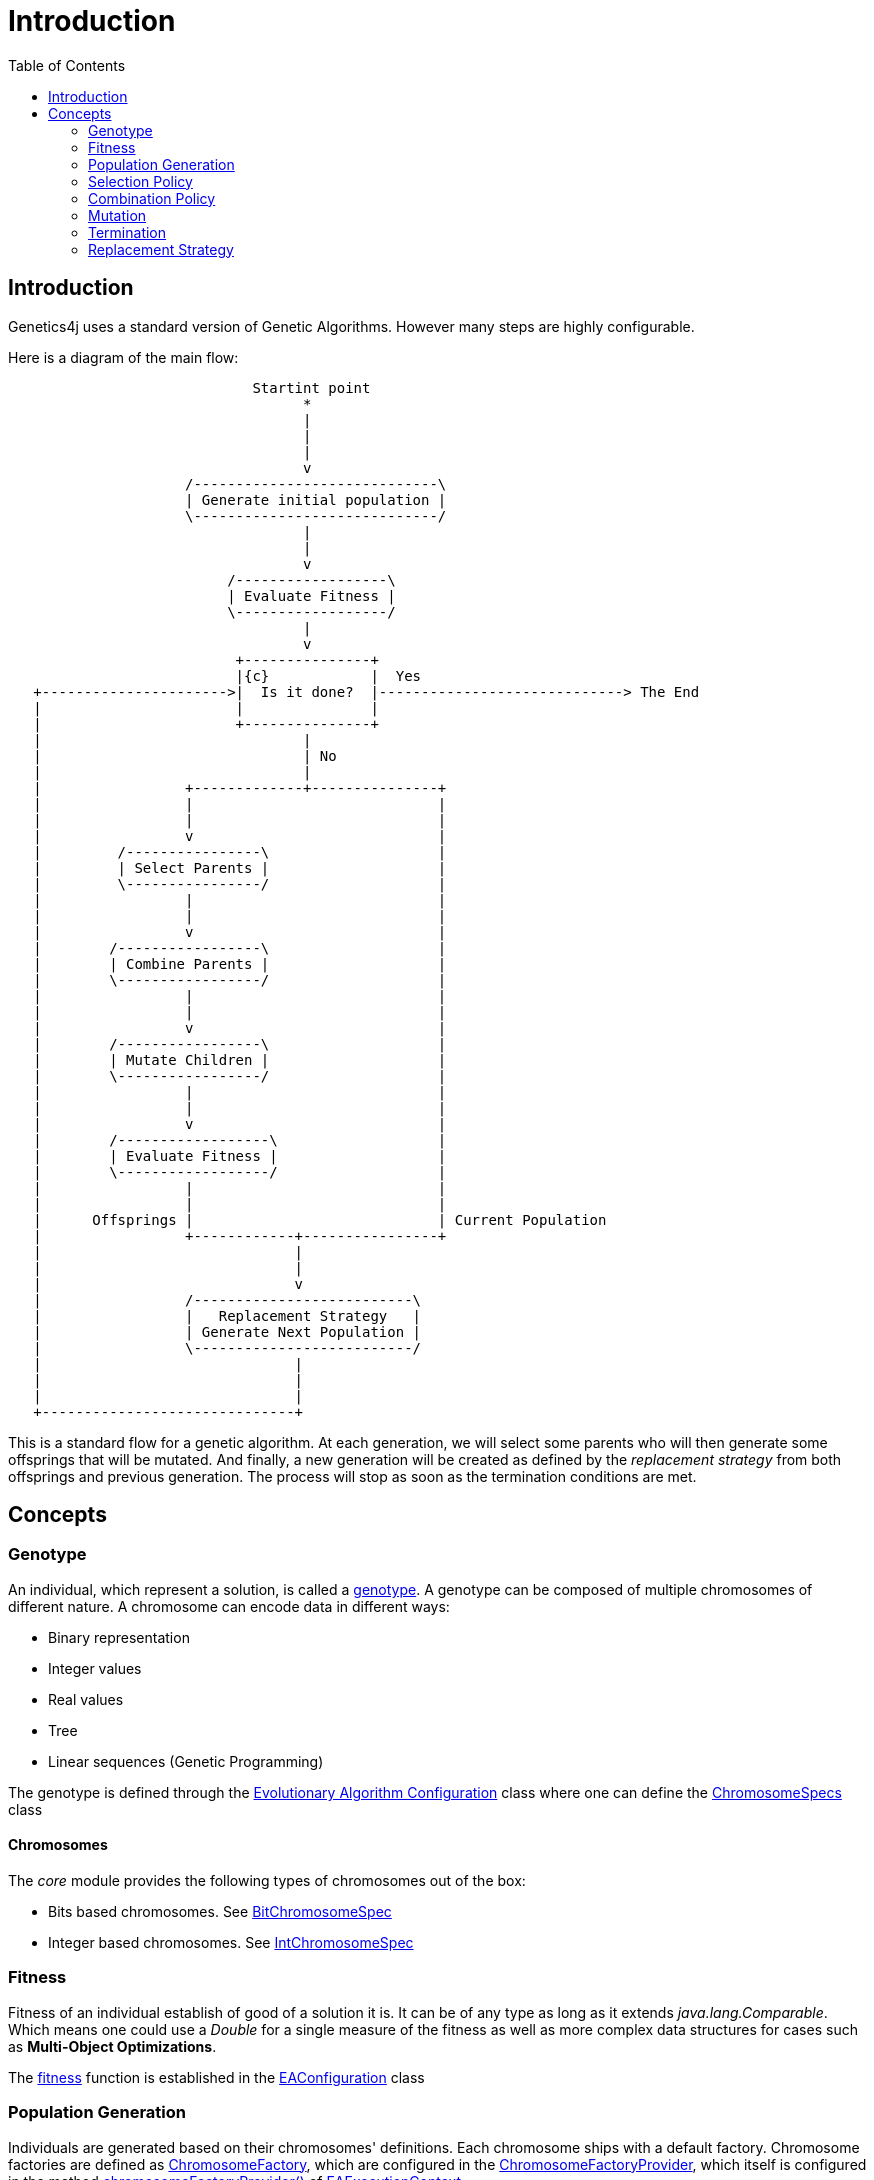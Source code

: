 = Introduction
:stem:
:toc:
:docinfo:
:sourcedir: ../../../samples/src/main/java
:outdir: ../../../target/site/docs
:icons: font

== Introduction


Genetics4j uses a standard version of Genetic Algorithms. However many steps are highly configurable.

Here is a diagram of the main flow:


[ditaa]
....
                             Startint point
                                   *
                                   |
                                   |
                                   |
                                   v
                     /-----------------------------\
                     | Generate initial population |
                     \-----------------------------/
                                   |
                                   |
                                   v
                          /------------------\
                          | Evaluate Fitness |
                          \------------------/
                                   |
                                   v
                           +---------------+
                           |{c}            |  Yes
   +---------------------->|  Is it done?  |-----------------------------> The End
   |                       |               |                              
   |                       +---------------+                              
   |                               |
   |                               | No
   |                               |
   |                 +-------------+---------------+
   |                 |                             |
   |                 |                             |
   |                 v                             |
   |         /----------------\                    |
   |         | Select Parents |                    |
   |         \----------------/                    |
   |                 |                             |
   |                 |                             |
   |                 v                             |
   |        /-----------------\                    |
   |        | Combine Parents |                    |
   |        \-----------------/                    |
   |                 |                             |
   |                 |                             |
   |                 v                             |
   |        /-----------------\                    |
   |        | Mutate Children |                    |
   |        \-----------------/                    |
   |                 |                             |
   |                 |                             |
   |                 v                             |
   |        /------------------\                   |
   |        | Evaluate Fitness |                   |
   |        \------------------/                   |
   |                 |                             |
   |                 |                             |
   |      Offsprings |                             | Current Population
   |                 +------------+----------------+
   |                              |
   |                              |
   |                              v
   |                 /--------------------------\
   |                 |   Replacement Strategy   |
   |                 | Generate Next Population |
   |                 \--------------------------/
   |                              |
   |                              |
   |                              |
   +------------------------------+

....



This is a standard flow for a genetic algorithm. At each generation, we will select some parents who will then generate some offsprings that will be mutated. And finally, a new generation will be created as defined by the _replacement strategy_ from both offsprings and previous generation. The process will stop as soon as the termination conditions are met.

## Concepts

### Genotype

An individual, which represent a solution, is called a link:https://en.wikipedia.org/wiki/Genotype[genotype]. A genotype can be composed of multiple chromosomes of different nature.
A chromosome can encode data in different ways:

* Binary representation
* Integer values
* Real values
* Tree
* Linear sequences (Genetic Programming)


The genotype is defined through the link:../apidocs/net/bmahe/genetics4j/core/spec/EAConfiguration.html[Evolutionary Algorithm Configuration] class where one can define the link:../apidocs/net/bmahe/genetics4j/core/spec/GenotypeSpec.html#chromosomeSpecs()[ChromosomeSpecs] class


#### Chromosomes

The _core_ module provides the following types of chromosomes out of the box:

* Bits based chromosomes. See link:../apidocs/net/bmahe/genetics4j/core/spec/chromosome/BitChromosomeSpec.html[BitChromosomeSpec]
* Integer based chromosomes. See link:../apidocs/net/bmahe/genetics4j/core/spec/chromosome/IntChromosomeSpec.html[IntChromosomeSpec]


### Fitness

Fitness of an individual establish of good of a solution it is. It can be of any type as long as it extends _java.lang.Comparable_. Which means one could use a _Double_ for a single measure of the fitness as well as more complex data structures for cases such as *Multi-Object Optimizations*.

The link:../apidocs/net/bmahe/genetics4j/core/Fitness.html[fitness] function is established in the link:../apidocs/net/bmahe/genetics4j/core/spec/EAConfiguration.html#fitness()[EAConfiguration] class


### Population Generation

Individuals are generated based on their chromosomes' definitions. Each chromosome ships with a default factory. Chromosome factories are defined as link:../apidocs/net/bmahe/genetics4j/core/chromosomes/factory/ChromosomeFactory.html[ChromosomeFactory], which are configured in the link:../apidocs/net/bmahe/genetics4j/core/chromosomes/factory/ChromosomeFactoryProvider.html[ChromosomeFactoryProvider], which itself is configured in the method link:../apidocs/net/bmahe/genetics4j/core/spec/EAExecutionContext.html#chromosomeFactoryProvider[chromosomeFactoryProvider()] of link:../apidocs/net/bmahe/genetics4j/core/spec/EAExecutionContext.html[EAExecutionContext]

One could override the way Individuals are generated through either:

* Specify a generation method in link:../apidocs/net/bmahe/genetics4j/core/spec/EAConfiguration.html#populationGenerator()[populationGenerator()]
* Provide their own link:../apidocs/net/bmahe/genetics4j/core/chromosomes/factory/ChromosomeFactoryProvider.html[ChromosomeFactoryProvider] in link:../apidocs/net/bmahe/genetics4j/core/spec/EAExecutionContext.html#chromosomeFactoryProvider[EAExecutionContext]

### Selection Policy

The goal of a link:../apidocs/net/bmahe/genetics4j/core/spec/selection/SelectionPolicy.html[SelectionPolicy] is to select a set of individuals. It is an important piece of an Evolutionary Algorithm as it helps apply pressure towards the desired goal.

The current set of available selection policies are:

* link:../apidocs/net/bmahe/genetics4j/core/spec/selection/RandomSelectionPolicy.html[RandomSelectionPolicy] - Randomly select individuals with a uniform distribution
* link:../apidocs/net/bmahe/genetics4j/core/spec/selection/RouletteWheelSelection.html[RouletteWheelSelection] - Also called _Fitness Proportionate Selection_ where the probability of selection of an individual is proportionate to its fitness
* link:../apidocs/net/bmahe/genetics4j/core/spec/selection/TournamentSelection.html[TournamentSelection] - It implements _k-tournament_ selection where _k_ invidivuals are picked from the population and the fittest one is selected. Selection pressure will vary bases on the value of _k_
* link:../apidocs/net/bmahe/genetics4j/core/spec/selection/MultiSelections.html[MultiSelections] - This is a wrapper for combining multiple selection policies. The set of individuals to select will be equally spread across each selection policy


### Combination Policy

The goal of a link:../apidocs/net/bmahe/genetics4j/core/spec/combination/CombinationPolicy.html[CombinationPolicy] is to combine two individuals and create zero, one or more offsprings.

The current set of available combination policies are:

* link:../apidocs/net/bmahe/genetics4j/core/spec/combination/SinglePointCrossover.html[SinglePointCrossover] - A random cut is made, separating each parent in half. Offsprings are created by combining each halves
* link:../apidocs/net/bmahe/genetics4j/core/spec/combination/MultiPointCrossover.html[MultiPointCrossover] - This is an extension of the Single Point Crossover where _n_ cuts are made and the offsprings are created by combining each sections
* link:../apidocs/net/bmahe/genetics4j/core/spec/combination/OrderCrossover.html[OrderCrossover] (OX) - This operator assumes a path representation in the chromosome and construct an offspring by selecting a subtour in one parent and preserving the relative order of the other parent. This is only available for chromosomes of type link:../apidocs/net/bmahe/genetics4j/core/spec/chromosome/IntChromosomeSpec.html[IntChromosomeSpec]
* link:../apidocs/net/bmahe/genetics4j/core/spec/combination/PickFirstParent.html[PickFirstParent] - The first parent is always chosen as the offspring
* link:../apidocs/net/bmahe/genetics4j/core/spec/combination/EdgeRecombinationCrossover.html[EdgeRecombinationCrossover] (ERX) - This operator assumes a path representation in the chromosome and construct an offspring with the aim of preserving the edges from the parents as much as possible. This is only available for chromosomes of type link:../apidocs/net/bmahe/genetics4j/core/spec/chromosome/IntChromosomeSpec.html[IntChromosomeSpec]
* link:../apidocs/net/bmahe/genetics4j/core/spec/combination/MultiCombinations.html[MultiCombinations]- This is a wrapper for combining multiple combination policies. It will select a combination policy randomly with a uniform distribution


### Mutation

The goal of a link:../apidocs/net/bmahe/genetics4j/core/spec/mutation/MutationPolicy.html[MutationPolicy] is to maintain diversity and allow undirected jumps to slightly different areas of the search space.

The current set of available mutation policies are:

* link:../apidocs/net/bmahe/genetics4j/core/spec/mutation/RandomMutation.html[RandomMutation] - Randomly change a value of the chromosomes. It might be flipping bits in the case of bit chromosomes or changing to a different value for int chromosomes
* link:../apidocs/net/bmahe/genetics4j/core/spec/mutation/SwapMutation.html[SwapMutation] - Randomly change two values of the chromosomes
* link:../apidocs/net/bmahe/genetics4j/core/spec/mutation/PartialMutation.html[PartialMutation] - Apply a link:../apidocs/net/bmahe/genetics4j/core/spec/mutation/MutationPolicy.html[MutationPolicy] for a very specific chromosome of the genotype
* link:../apidocs/net/bmahe/genetics4j/core/spec/mutation/MultiMutation.html[MultiMutation] - This is a wrapper for combining multiple mutation policies. It will select a mutation policy randomly with a uniform distribution


### Termination

link:../apidocs/net/bmahe/genetics4j/core/spec/termination/Termination.html[Termination] responsibility is determine whether or not the evolution process should continue or not.
Termination conditions could be based on any criteria, be it computation time, diversity in the population, reaching a specific fitness value or a combination of those.


link:../apidocs/net/bmahe/genetics4j/core/spec/termination/Terminations.html[Terminations] is a helper class which provides a few out of the box helpful termination conditions.


### Replacement Strategy

The link:../apidocs/net/bmahe/genetics4j/core/spec/replacement/ReplacementStrategy.html[replacement strategy] is crucial for driving the process as it specifies how to generate the next generation based on the current population and the offsprings.

The current set of available replacement strategies are:

* link:../apidocs/net/bmahe/genetics4j/core/spec/replacement/Elitism.html[Elitism] - The best individuals of respectively, the current generation and the mutated offsprings, are retained for the next generation.
* link:../apidocs/net/bmahe/genetics4j/core/spec/replacement/GenerationalReplacement.html[GenerationalReplacement] - The best individuals of the mutated offsprings are retained for the next generation and the current population is discarded.
* link:../apidocs/net/bmahe/genetics4j/core/spec/replacement/DeleteNLast.html[DeleteNLast] - The _N_ weakest invidivuals of the current population are discarded and replaced by the best offsprings.


